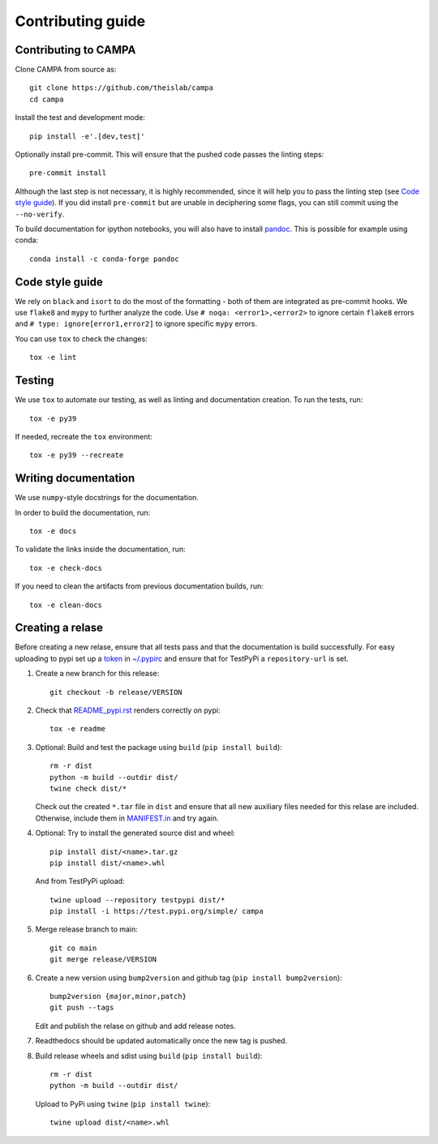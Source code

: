 Contributing guide
~~~~~~~~~~~~~~~~~~

Contributing to CAMPA
---------------------
Clone CAMPA from source as::

    git clone https://github.com/theislab/campa
    cd campa

Install the test and development mode::

    pip install -e'.[dev,test]'

Optionally install pre-commit. This will ensure that
the pushed code passes the linting steps::

    pre-commit install

Although the last step is not necessary, it is highly recommended,
since it will help you to pass the linting step
(see `Code style guide`_). If you did install ``pre-commit``
but are unable in deciphering some flags, you can
still commit using the ``--no-verify``.

To build documentation for ipython notebooks, you will also have to install
`pandoc <https://pandoc.org/installing.html>`_. This is possible for example using conda::

    conda install -c conda-forge pandoc


Code style guide
----------------
We rely on ``black`` and ``isort`` to do the most of the formatting
- both of them are integrated as pre-commit hooks.
We use ``flake8`` and ``mypy`` to further analyze the code.
Use ``# noqa: <error1>,<error2>`` to ignore certain ``flake8`` errors and
``# type: ignore[error1,error2]`` to ignore specific ``mypy`` errors.

You can use ``tox`` to check the changes::

    tox -e lint


Testing
-------
We use ``tox`` to automate our testing, as well as linting and
documentation creation.
To run the tests, run::

    tox -e py39

If needed, recreate the ``tox`` environment::

    tox -e py39 --recreate

Writing documentation
---------------------
We use ``numpy``-style docstrings for the documentation.

In order to build the documentation, run::

    tox -e docs

To validate the links inside the documentation, run::

    tox -e check-docs

If you need to clean the artifacts from previous documentation builds, run::

    tox -e clean-docs

Creating a relase
-----------------

Before creating a new relase, ensure that all tests pass and that the documentation
is build successfully.
For easy uploading to pypi set up a `token <https://test.pypi.org/help/#apitoken>`_ in
`~/.pypirc <https://truveris.github.io/articles/configuring-pypirc/>`_
and ensure that for TestPyPi a ``repository-url`` is set.

1. Create a new branch for this release::

    git checkout -b release/VERSION

2. Check that `README_pypi.rst <README_pypi.rst>`_ renders correctly on pypi::

    tox -e readme

3. Optional: Build and test the package using ``build`` (``pip install build``)::

    rm -r dist
    python -m build --outdir dist/
    twine check dist/*

   Check out the created ``*.tar`` file in ``dist`` and ensure that all new auxiliary files
   needed for this relase are included. Otherwise, include them in `MANIFEST.in <MANIFEST.in>`_
   and try again.

4. Optional:
   Try to install the generated source dist and wheel::

    pip install dist/<name>.tar.gz
    pip install dist/<name>.whl

   And from TestPyPi upload::

     twine upload --repository testpypi dist/*
     pip install -i https://test.pypi.org/simple/ campa

5. Merge release branch to main::

    git co main
    git merge release/VERSION

6. Create a new version using ``bump2version`` and github tag (``pip install bump2version``)::

    bump2version {major,minor,patch}
    git push --tags

   Edit and publish the relase on github and add release notes.

7. Readthedocs should be updated automatically once the new tag is pushed.

8. Build release wheels and sdist using ``build`` (``pip install build``)::

    rm -r dist
    python -m build --outdir dist/

   Upload to PyPi using ``twine`` (``pip install twine``)::

    twine upload dist/<name>.whl
